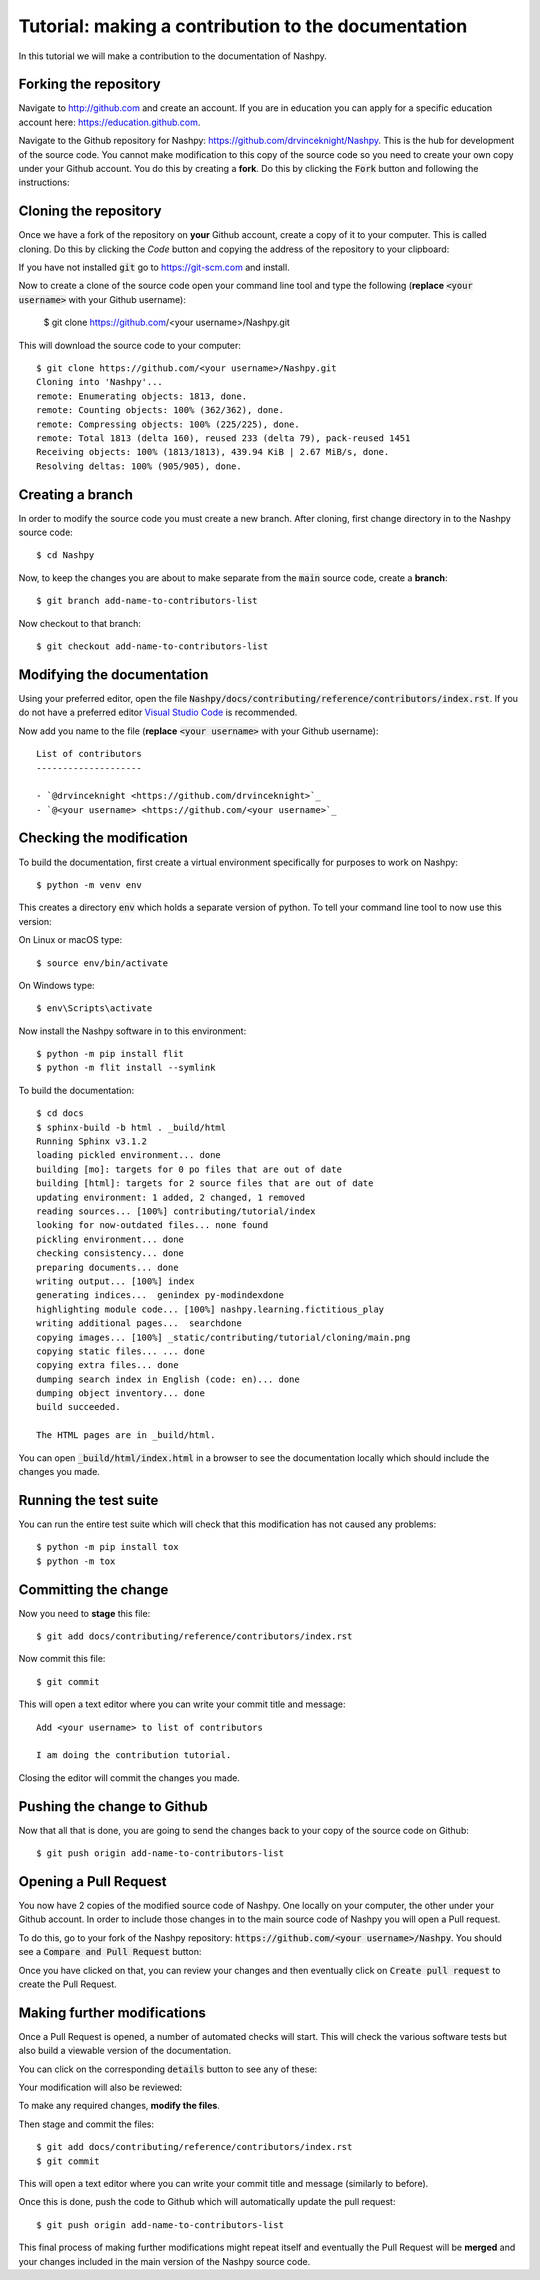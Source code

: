 Tutorial: making a contribution to the documentation
====================================================

In this tutorial we will make a contribution to the documentation of Nashpy.

Forking the repository
----------------------

Navigate to http://github.com and create an account. If you are in education you
can apply for a specific education account here: https://education.github.com.

Navigate to the Github repository for Nashpy:
https://github.com/drvinceknight/Nashpy. This is the hub for development of the
source code. You cannot make modification to this copy of the source code so you
need to create your own copy under your Github account. You do this by creating
a **fork**. Do this by clicking the :code:`Fork` button and following the
instructions:

.. image:: /_static/contributing/tutorial/forking/main.png

Cloning the repository
----------------------

Once we have a fork of the repository on **your** Github account, create a copy
of it to your computer. This is called cloning. Do this by clicking the `Code`
button and copying the address of the repository to your clipboard:

.. image:: /_static/contributing/tutorial/cloning/main.png

If you have not installed :code:`git` go to https://git-scm.com and install.

Now to create a clone of the source code open your command line tool and type
the following (**replace** :code:`<your username>` with your Github username):

    $ git clone https://github.com/<your username>/Nashpy.git

This will download the source code to your computer::

    $ git clone https://github.com/<your username>/Nashpy.git
    Cloning into 'Nashpy'...
    remote: Enumerating objects: 1813, done.
    remote: Counting objects: 100% (362/362), done.
    remote: Compressing objects: 100% (225/225), done.
    remote: Total 1813 (delta 160), reused 233 (delta 79), pack-reused 1451
    Receiving objects: 100% (1813/1813), 439.94 KiB | 2.67 MiB/s, done.
    Resolving deltas: 100% (905/905), done.

Creating a branch
-----------------

In order to modify the source code you must create a new branch. After cloning,
first change directory in to the Nashpy source code::

    $ cd Nashpy

Now, to keep the changes you are about to make separate from the :code:`main`
source code, create a **branch**::

    $ git branch add-name-to-contributors-list

Now checkout to that branch::

    $ git checkout add-name-to-contributors-list

Modifying the documentation
---------------------------

Using your preferred editor, open the file
:code:`Nashpy/docs/contributing/reference/contributors/index.rst`. If you do not
have a preferred editor `Visual Studio Code <https://code.visualstudio.com>`_ is
recommended.

Now add you name to the file (**replace** :code:`<your username>`
with your Github username)::

    List of contributors
    --------------------

    - `@drvinceknight <https://github.com/drvinceknight>`_
    - `@<your username> <https://github.com/<your username>`_

Checking the modification
-------------------------

To build the documentation, first create a virtual environment specifically for
purposes to work on Nashpy::

    $ python -m venv env

This creates a directory :code:`env` which holds a separate version of python.
To tell your command line tool to now use this version::

On Linux or macOS type::

    $ source env/bin/activate

On Windows type::

    $ env\Scripts\activate

Now install the Nashpy software in to this environment::

    $ python -m pip install flit
    $ python -m flit install --symlink

To build the documentation::

    $ cd docs
    $ sphinx-build -b html . _build/html
    Running Sphinx v3.1.2
    loading pickled environment... done
    building [mo]: targets for 0 po files that are out of date
    building [html]: targets for 2 source files that are out of date
    updating environment: 1 added, 2 changed, 1 removed
    reading sources... [100%] contributing/tutorial/index
    looking for now-outdated files... none found
    pickling environment... done
    checking consistency... done
    preparing documents... done
    writing output... [100%] index
    generating indices...  genindex py-modindexdone
    highlighting module code... [100%] nashpy.learning.fictitious_play
    writing additional pages...  searchdone
    copying images... [100%] _static/contributing/tutorial/cloning/main.png
    copying static files... ... done
    copying extra files... done
    dumping search index in English (code: en)... done
    dumping object inventory... done
    build succeeded.

    The HTML pages are in _build/html.

You can open :code:`_build/html/index.html` in a browser to see the
documentation locally which should include the changes you made.

Running the test suite
----------------------

You can run the entire test suite which will check that this modification has
not caused any problems::

    $ python -m pip install tox
    $ python -m tox

Committing the change
---------------------

Now you need to **stage** this file::

    $ git add docs/contributing/reference/contributors/index.rst

Now commit this file::

    $ git commit

This will open a text editor where you can write your commit title and message::

    Add <your username> to list of contributors

    I am doing the contribution tutorial.

Closing the editor will commit the changes you made.

Pushing the change to Github
----------------------------

Now that all that is done, you are going to send the changes back to your copy
of the source code on Github::

    $ git push origin add-name-to-contributors-list

Opening a Pull Request
----------------------

You now have 2 copies of the modified source code of Nashpy. One locally on your
computer, the other under your Github account. In order to include those changes
in to the main source code of Nashpy you will open a Pull request.

To do this, go to your fork of the Nashpy repository:
:code:`https://github.com/<your username>/Nashpy`. You should see a
:code:`Compare and Pull Request` button:

.. image:: /_static/contributing/tutorial/before_pr/main.png

Once you have clicked on that, you can review your changes and then eventually
click on :code:`Create pull request` to create the Pull Request.

Making further modifications
----------------------------

Once a Pull Request is opened, a number of automated checks will start. This
will check the various software tests but also build a viewable version of the
documentation.

You can click on the corresponding :code:`details` button to see any of these:

.. image:: /_static/contributing/tutorial/ci/main.png

Your modification will also be reviewed:

.. image:: /_static/contributing/tutorial/review/main.png

To make any required changes, **modify the files**.

Then stage and commit the files::

    $ git add docs/contributing/reference/contributors/index.rst
    $ git commit

This will open a text editor where you can write your commit title and message
(similarly to before).

Once this is done, push the code to Github which will automatically update the
pull request::

    $ git push origin add-name-to-contributors-list

This final process of making further modifications might repeat itself and
eventually the Pull Request will be **merged** and your changes included in the
main version of the Nashpy source code.
